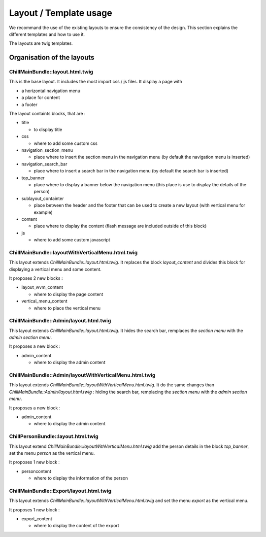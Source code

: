 .. Copyright (C)  2015 Champs Libres Cooperative SCRLFS
   Permission is granted to copy, distribute and/or modify this document
   under the terms of the GNU Free Documentation License, Version 1.3
   or any later version published by the Free Software Foundation;
   with no Invariant Sections, no Front-Cover Texts, and no Back-Cover Texts.
   A copy of the license is included in the section entitled "GNU
   Free Documentation License".


Layout / Template usage
#######################

We recommand the use of the existing layouts to ensure the consistency of the design. This section explains the different templates and how to use it.

The layouts are twig templates.

Organisation of the layouts
===========================

ChillMainBundle::layout.html.twig
---------------------------------

This is the base layout. It includes the most import css / js files. It display a page with

* a horizontal navigation menu
* a place for content
* a footer


The layout containts blocks, that are :

* title

  * to display title

* css

  * where to add some custom css

* navigation_section_menu

  * place where to insert the section menu in the navigation menu (by default the navigation menu is inserted)

* navigation_search_bar

  * place where to insert a search bar in the navigation menu (by default the search bar is inserted)

* top_banner

  * place where to display a banner below the navigation menu (this place is use to display the details of the person)

* sublayout_containter

  * place between the header and the footer that can be used to create a new layout (with vertical menu for example)

* content

  * place where to display the content (flash message are included outside of this block)

* js

  * where to add some custom javascript


ChillMainBundle::layoutWithVerticalMenu.html.twig
-------------------------------------------------

This layout extends `ChillMainBundle::layout.html.twig`. It replaces the block `layout_content` and divides this block for displaying a vertical menu and some content.

It proposes 2 new blocks :

* layout_wvm_content

  * where to display the page content

* vertical_menu_content

  * where to place the vertical menu


ChillMainBundle::Admin/layout.html.twig
---------------------------------------

This layout extends `ChillMainBundle::layout.html.twig`. It hides the search bar, remplaces the `section menu` with the `admin section menu`.

It proposes a new block :

* admin_content

  * where to display the admin content


ChillMainBundle::Admin/layoutWithVerticalMenu.html.twig
-------------------------------------------------------

This layout extends `ChillMainBundle::layoutWithVerticalMenu.html.twig`. It do the same changes than `ChillMainBundle::Admin/layout.html.twig` : hiding the search bar, remplacing the `section menu` with the `admin section menu`.

It proposes a new block :

* admin_content

  * where to display the admin content

ChillPersonBundle::layout.html.twig
-----------------------------------

This layout extend `ChillMainBundle::layoutWithVerticalMenu.html.twig` add the person details in the block `top_banner`, set the menu `person` as the vertical menu.

It proposes 1 new block :

* personcontent

  * where to display the information of the person


ChillMainBundle::Export/layout.html.twig
----------------------------------------

This layout extends `ChillMainBundle::layoutWithVerticalMenu.html.twig` and set the menu `export` as the vertical menu.

It proposes 1 new block :

* export_content

  * where to display the content of the export